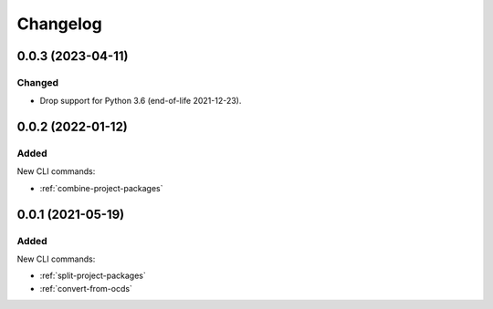 Changelog
=========

0.0.3 (2023-04-11)
------------------

Changed
~~~~~~~

-  Drop support for Python 3.6 (end-of-life 2021-12-23).

0.0.2 (2022-01-12)
------------------

Added
~~~~~

New CLI commands:

-  :ref:`combine-project-packages`

0.0.1 (2021-05-19)
------------------

Added
~~~~~

New CLI commands:

-  :ref:`split-project-packages`
-  :ref:`convert-from-ocds`
